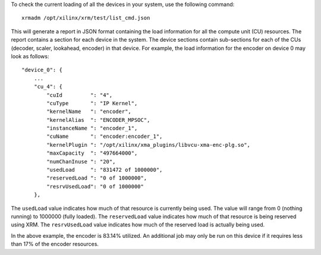 
To check the current loading of all the devices in your system, use the following command::

    xrmadm /opt/xilinx/xrm/test/list_cmd.json

This will generate a report in JSON format containing the load information for all the compute unit (CU) resources. The report contains a section for each device in the system. The device sections contain sub-sections for each of the CUs (decoder, scaler, lookahead, encoder) in that device. For example, the load information for the encoder on device 0 may look as follows:: 

    "device_0": {
        ...
        "cu_4": {
            "cuId         ": "4",
            "cuType       ": "IP Kernel",
            "kernelName   ": "encoder",
            "kernelAlias  ": "ENCODER_MPSOC",
            "instanceName ": "encoder_1",
            "cuName       ": "encoder:encoder_1",
            "kernelPlugin ": "/opt/xilinx/xma_plugins/libvcu-xma-enc-plg.so",
            "maxCapacity  ": "497664000",
            "numChanInuse ": "20",
            "usedLoad     ": "831472 of 1000000",
            "reservedLoad ": "0 of 1000000",
            "resrvUsedLoad": "0 of 1000000"
        },


The ``usedLoad`` value indicates how much of that resource is currently being used. The value will range from 0 (nothing running) to 1000000 (fully loaded). The ``reservedLoad`` value indicates how much of that resource is being reserved using XRM. The ``resrvUsedLoad`` value indicates how much of the reserved load is actually being used.

In the above example, the encoder is 83.14% utilized. An additional job may only be run on this device if it requires less than 17% of the encoder resources.

..
  ------------
  
  © Copyright 2020-2023, Advanced Micro Devices, Inc.
  
  Licensed under the Apache License, Version 2.0 (the "License"); you may not use this file except in compliance with the License. You may obtain a copy of the License at
  
  http://www.apache.org/licenses/LICENSE-2.0
  
  Unless required by applicable law or agreed to in writing, software distributed under the License is distributed on an "AS IS" BASIS, WITHOUT WARRANTIES OR CONDITIONS OF ANY KIND, either express or implied. See the License for the specific language governing permissions and limitations under the License.